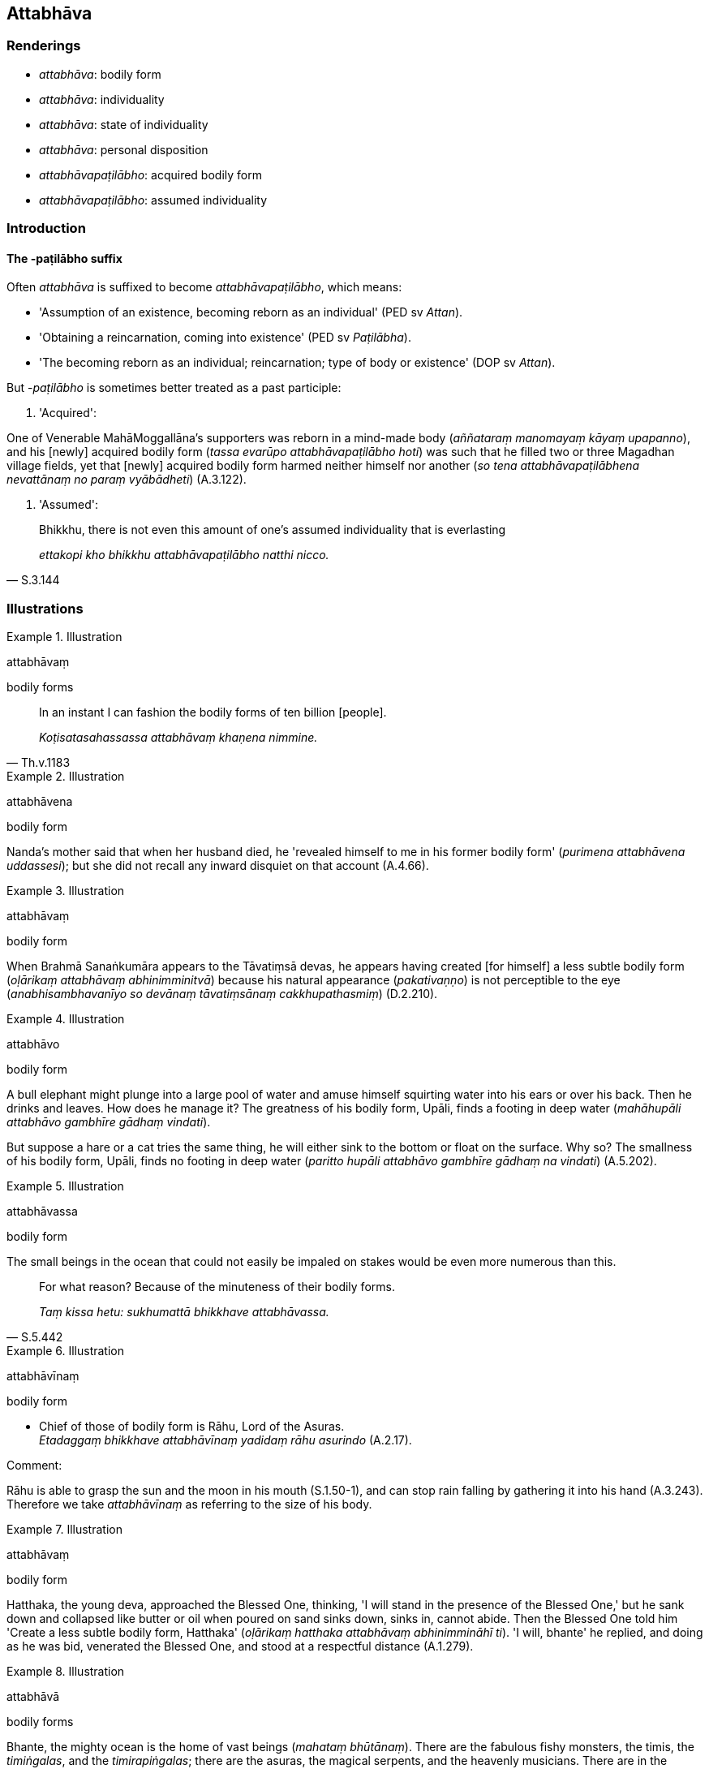 == Attabhāva

=== Renderings

- _attabhāva_: bodily form

- _attabhāva_: individuality

- _attabhāva_: state of individuality

- _attabhāva_: personal disposition

- _attabhāvapaṭilābho_: acquired bodily form

- _attabhāvapaṭilābho_: assumed individuality

=== Introduction

==== The -paṭilābho suffix

Often _attabhāva_ is suffixed to become _attabhāvapaṭilābho_, which means:

- 'Assumption of an existence, becoming reborn as an individual' (PED sv 
_Attan_).

- 'Obtaining a reincarnation, coming into existence' (PED sv _Paṭilābha_).

- 'The becoming reborn as an individual; reincarnation; type of body or 
existence' (DOP sv _Attan_).

But -_paṭilābho_ is sometimes better treated as a past participle:

1. 'Acquired':

One of Venerable MahāMoggallāna's supporters was reborn in a mind-made body 
(_aññataraṃ manomayaṃ kāyaṃ upapanno_), and his [newly] acquired 
bodily form (_tassa evarūpo attabhāvapaṭilābho hoti_) was such that he 
filled two or three Magadhan village fields, yet that [newly] acquired bodily 
form harmed neither himself nor another (_so tena attabhāvapaṭilābhena 
nevattānaṃ no paraṃ vyābādheti_) (A.3.122).

2. 'Assumed':

[quote, S.3.144]
____
Bhikkhu, there is not even this amount of one's assumed individuality that is 
everlasting

_ettakopi kho bhikkhu attabhāvapaṭilābho natthi nicco._
____

=== Illustrations

.Illustration
====
attabhāvaṃ

bodily forms
====

[quote, Th.v.1183]
____
In an instant I can fashion the bodily forms of ten billion [people].

_Koṭisatasahassassa attabhāvaṃ khaṇena nimmine._
____

.Illustration
====
attabhāvena

bodily form
====

Nanda's mother said that when her husband died, he 'revealed himself to me in 
his former bodily form' (_purimena attabhāvena uddassesi_); but she did not 
recall any inward disquiet on that account (A.4.66).

.Illustration
====
attabhāvaṃ

bodily form
====

When Brahmā Sanaṅkumāra appears to the Tāvatiṃsā devas, he appears 
having created [for himself] a less subtle bodily form (_oḷārikaṃ 
attabhāvaṃ abhinimminitvā_) because his natural appearance 
(_pakativaṇṇo_) is not perceptible to the eye (_anabhisambhavanīyo so 
devānaṃ tāvatiṃsānaṃ cakkhupathasmiṃ_) (D.2.210).

.Illustration
====
attabhāvo

bodily form
====

A bull elephant might plunge into a large pool of water and amuse himself 
squirting water into his ears or over his back. Then he drinks and leaves. How 
does he manage it? The greatness of his bodily form, Upāli, finds a footing in 
deep water (_mahāhupāli attabhāvo gambhīre gādhaṃ vindati_).

But suppose a hare or a cat tries the same thing, he will either sink to the 
bottom or float on the surface. Why so? The smallness of his bodily form, 
Upāli, finds no footing in deep water (_paritto hupāli attabhāvo gambhīre 
gādhaṃ na vindati_) (A.5.202).

.Illustration
====
attabhāvassa

bodily form
====

The small beings in the ocean that could not easily be impaled on stakes would 
be even more numerous than this.

[quote, S.5.442]
____
For what reason? Because of the minuteness of their bodily forms.

_Taṃ kissa hetu: sukhumattā bhikkhave attabhāvassa._
____

.Illustration
====
attabhāvīnaṃ

bodily form
====

• Chief of those of bodily form is Rāhu, Lord of the Asuras. +
_Etadaggaṃ bhikkhave attabhāvīnaṃ yadidaṃ rāhu asurindo_ (A.2.17).

Comment:

Rāhu is able to grasp the sun and the moon in his mouth (S.1.50-1), and can 
stop rain falling by gathering it into his hand (A.3.243). Therefore we take 
_attabhāvīnaṃ_ as referring to the size of his body.

.Illustration
====
attabhāvaṃ

bodily form
====

Hatthaka, the young deva, approached the Blessed One, thinking, 'I will stand 
in the presence of the Blessed One,' but he sank down and collapsed like butter 
or oil when poured on sand sinks down, sinks in, cannot abide. Then the Blessed 
One told him 'Create a less subtle bodily form, Hatthaka' (_oḷārikaṃ 
hatthaka attabhāvaṃ abhinimmināhī ti_). 'I will, bhante' he replied, and 
doing as he was bid, venerated the Blessed One, and stood at a respectful 
distance (A.1.279).

.Illustration
====
attabhāvā

bodily forms
====

Bhante, the mighty ocean is the home of vast beings (_mahataṃ bhūtānaṃ_). 
There are the fabulous fishy monsters, the timis, the _timiṅgalas_, and the 
_timirapiṅgalas_; there are the asuras, the magical serpents, and the 
heavenly musicians. There are in the mighty ocean bodily forms a hundred 
leagues long (_yojanasatikāpi attabhāvā_), two hundred (_dviyojanasatikāpi 
attabhāvā_), three (_tiyojanasatikāpi attabhāvā_), four 
(_catuyojanasatikāpi attabhāvā_) and five hundred leagues long 
(_pañcayojanasatikāpi attabhāvā_) (A.4.200).

.Illustration
====
attabhāvo

individuality
====

____
Karmically consequential conduct produced from greed, born of greed, due to 
greed, originated by greed bears fruit wherever the rebirth of one's 
individuality occurs.

_Yaṃ bhikkhave lobhapakataṃ kammaṃ lobhajaṃ lobhanidānaṃ 
lobhasamudayaṃ yatthassa attabhāvo nibbattati tattha taṃ kammaṃ 
vipaccati._
____

[quote, A.1.134]
____
Wherever that karmically consequential conduct bears fruit, there one 
experiences the karmic consequences of one's conduct, either in this life, or 
on rebirth, or in some other subsequent [existence].

_Yattha taṃ kammaṃ vipaccati tattha tassa kammassa vipākaṃ 
paṭisaṃvedeti diṭṭhe vā dhamme upapajje vā apare vā pariyāye._
____

.Illustration
====
attabhāvassa

individuality
====

One is reckoned according to wherever the rebirth of one's individuality occurs 
(_yattha yattheva attabhāvassa abhinibbatti hoti tena teneva saṅkhaṃ 
gacchati_).

- If the rebirth of one's individuality occurs in a clan of _khattiyas_ 
(_khattiyakule ce attabhāvassa abhinibbatti hoti_), one is reckoned as a 
_khattiya_ (_khattiyotveva saṅkhaṃ gacchati_).

- If the rebirth of one's individuality occurs in a clan of brahmans 
(_brāhmaṇakule ce attabhāvassa abhinibbatti hoti_), one is reckoned as a 
brahman (_brāhmaṇotveva saṅkhaṃ gacchati_).

- If the rebirth of one's individuality occurs in a clan of _vessas_ 
(_vessakule ce attabhāvassa abhinibbatti hoti_), one is reckoned as a _vessa_ 
(_vessotveva saṅkhaṃ gacchati_).

- If the rebirth of one's individuality occurs in a clan of _suddas_ 
(_suddakule ce attabhāvassa abhinibbatti hoti_), one is reckoned as a sudda 
(_suddotveva saṅkhaṃ gacchati_) (M.2.181).

.Illustration
====
attabhāvapaṭilābho

assumed individuality
====

____
Bhikkhu, there is nothing in the five aggregates which is everlasting, 
enduring, eternal, of an unchangeable nature, that will endure like unto 
eternity itself.

_Natthi kho bhikkhu kiñci rūpaṃ... vedanā... saññā... saṅkhārā... 
viññāṇaṃ yaṃ viññāṇaṃ niccaṃ dhuvaṃ sassataṃ 
aviparināmadhammaṃ sassatisamaṃ tatheva ṭhassati?_
____

Then the Blessed One took up a little piece of cowdung in his hand and said to 
that bhikkhu:

[quote, S.3.144]
____
Bhikkhu, there is not even this amount of one's assumed individuality that is 
everlasting, enduring, eternal, of an unchangeable nature, that will endure 
like unto eternity itself.

_ettakopi kho bhikkhu attabhāvapaṭilābho natthi nicco dhuvo sassato 
avipariṇāmadhammo._
____

.Illustration
====
attabhāvapaṭilābha

assumed individuality
====

____
Assumed individuality is of two kinds, I declare: to be fostered and not to be 
fostered. And one's assumed individuality is either the one or the other. So it 
was said by the Blessed One. And in reference to what was it said?

_Attabhāvapaṭilābhampahaṃ bhikkhave duvidhena vadāmi sevitabbampi 
asevitabbampi. Tañca aññamaññaṃ attabhāvapaṭilābhan ti iti kho 
panetaṃ vuttaṃ bhagavatā kiñcetaṃ paṭicca vuttaṃ._
____

• Bhante, such an assumed individuality as causes spiritually unwholesome 
factors to flourish and spiritually wholesome factors to fade in one who 
fosters it should not be fostered +
☸ _yathārūpaṃ bhante attabhāvapaṭilābhaṃ sevato akusalā dhammā 
abhivaḍḍhanti kusalā dhammā parihāyanti evarūpo attabhāvapaṭilābho 
na sevitabbo_).

____
But such an assumed individuality as causes spiritually unwholesome factors to 
fade and spiritually wholesome factors to flourish in one who fosters it should 
be fostered.

_Yathārūpañca kho bhante attabhāvapaṭilābhaṃ sevato akusalā dhammā 
parihāyanti. Kusalā dhammā abhivaḍḍhanti evarūpo attabhāvapaṭilābho 
sevitabbo._
____

____
And what assumed individuality causes spiritually unwholesome factors to 
flourish and spiritually wholesome factors to fade in one who fosters it?

_Kathaṃrūpaṃ bhante attabhāvapaṭilābhaṃ sevato akusalā dhammā 
abhivaḍḍhanti kusalā dhammā parihāyanti:_
____

____
If, bhante, an assumed individuality that is hostile is brought into being, 
unconducive to inner perfection, spiritually unwholesome factors flourish and 
spiritually wholesome factors fade in him.

_savyāpajjhaṃ bhante attabhāvapaṭilābhaṃ abhinibbattayato 
apariniṭṭhitabhāvāya akusalā dhammā abhivaḍḍhanti kusalā dhammā 
parihāyanti._
____

____
And what assumed individuality causes spiritually unwholesome factors to fade 
and spiritually wholesome factors to flourish in one who fosters it?

_Kathaṃrūpaṃ bhante attabhāvapaṭilābhaṃ sevato akusalā dhammā 
parihāyanti kusalā dhammā abhivaḍḍhanti._
____

[quote, M.3.52]
____
If, bhante, an assumed individuality that is not hostile is brought into being, 
conducive to inner perfection, spiritually unwholesome factors fade and 
spiritually wholesome factors flourish in him.

_Avyāpajjhaṃ bhante attabhāvapaṭilābhaṃ abhinibbattayato 
pariniṭṭhitabhāvāya akusalā dhammā parihāyanti kusalā dhammā 
abhivaḍḍhanti._
____

.Illustration
====
attabhāvena

state of individuality
====

[quote, M.2.32]
____
Bhante, given that I cannot even recall with their aspects and particulars what 
I have experienced in this present state of individuality, how should I recall 
my manifold past lives?

_iminā attabhāvena paccanubhūtaṃ tampi nappahomi sākāraṃ sauddesaṃ 
anussarituṃ kuto panāhaṃ anekavihitaṃ pubbenivāsaṃ anussarissāmi._
____

.Illustration
====
attabhāve

state of individuality
====

• There are devas whose lifespan is not to be reckoned by counting or 
computation, yet whatever state of individuality they formerly experienced, 
whether amongst beings in the refined material plane of existence or immaterial 
plane of existence, whether amongst beings who are perceptive, unperceptive, or 
neither perceptive nor unperceptive, they recall the details of those past 
lives. +
☸ _Santi bhante devā yesaṃ na sakkā gaṇanāya vā saṅkhānena vā 
āyuṃ saṅkhātuṃ api ca yasmiṃ yasmiṃ attabhāve abhinivutthapubbo 
hoti yadi vā rūpīsu yadi vā arūpīsu yadi vā saññīsu yadi vā 
asaññisu yadi vā nevasaññināsaññisu_. _Iti sākāraṃ sauddesaṃ 
anekavihitaṃ pubbenivāsaṃ anussarati_ (D.3.111).

.Illustration
====
attabhāvapaṭilābho

acquired state of individuality
====

Venerable MahāMoggallāna saw a skeleton flying through the air with vultures, 
crows, and hawks following in hot pursuit, tearing it apart, while it uttered 
cries of pain. He thought:

____
How astounding! How extraordinary!

_acchariyaṃ vata bho abbhutaṃ vata bho_
____

____
that there could be such a being

_evarūpo pi nāma satto bhavissati_
____

____
that there could be such a specter

_evarūpo pi nāma yakkho bhavissati_
____

____
that there could be such an acquired state of individuality

_evarūpo pi nāma attabhāvapaṭilābho bhavissatī ti_
____

The Buddha said that the being (_satto_) used to be a cattle butcher, because 
of which he was first roasted in hell for thousands of years, and was now 
experiencing such an acquired state of individuality (_evarūpaṃ 
attabhāvapaṭilābhaṃ paṭisaṃvedayatī ti_) (S.2.255).

.Illustration
====
attabhāvapaṭilābhesu

acquired state of individuality
====

And how, Elder, is dwelling alone fulfilled in detail? In this regard, Elder:

____
what lies in the past has been abandoned

_yaṃ atītaṃ taṃ pahīnaṃ_
____

____
what lies in the future has been relinquished

_yaṃ anāgataṃ taṃ paṭinissaṭṭhaṃ_
____

____
and fondness and attachment regarding one's presently acquired state of 
individuality have been thoroughly eliminated

_paccuppannesu ca attabhāvapaṭilābhesu chandarāgo suppaṭivinīto_
____

It is in such a way, Elder, that dwelling alone is fulfilled in detail 
(S.2.283).

.Illustration
====
attabhāvapaṭilābhā

acquiring a [particular] state of individuality
====

____
Four ways of acquiring a [particular] state of individuality.

_Cattārome bhikkhave attabhāvapaṭilābhā. Katame cattāro?_
____

____
There is the acquiring of a [particular] state of individuality 
(_attabhāvapaṭilābho_) in which one's own intentionality has effect not 
another person's (_attasañcetanā kamati no parasañcetanā_). Or another 
person's, not one's own. Or both one's own and another person's. Or neither 
one's own striving nor another person's (which is the case for devas of the 
realm neither having nor lacking perception).

_Atthi bhikkhave attabhāvapaṭilābho yasmiṃ attabhāvapaṭilābhe 
attasañcetanā kamati no parasañcetanā... parasañcetanā kamati no 
attasañcetanā... attasañcetanā ca kamati parasañcetanā ca.... neva 
attasañcetanā kamati no parasañcetanā._
____

Venerable Sāriputta said this meant that where there is the acquiring of a 
&#8203;[particular] state of individuality in which one's own intentionality has 
effect, not another person's, there is a passing away of beings from that group 
on account of their own intentionality (_attasañcetanāhetu tesaṃ 
sattānaṃ tamhā kāyā cuti hoti_). And corresponding statements for the 
other groups (A.2.159).

.Illustration
====
attabhāvapaṭilābho

acquiring of states of individuality
====

[quote, A.2.188]
____
"Life in the world [of beings] is of such a nature, and the acquiring of states 
of individuality is of such a nature, that eight worldly conditions whirl 
around the world [of beings], and the world [of beings] whirls around eight 
worldly conditions, namely: acquisition and loss, imprestige and prestige, 
criticism and praise, pleasure and pain.

_tathābhūto kho ayaṃ lokasannivāso tathābhūto attabhāvapaṭilābho 
yathābhūte lokasannivāse yathābhūte attabhāvapaṭilābhe aṭṭha 
lokadhammā lokaṃ anuparivattanti loko ca aṭṭha lokadhamme anuparivattati 
lābho ca alābho ca ayaso ca yaso ca nindā ca pasaṃsā ca sukhañca 
dukkhañcā ti._
____

.Illustration
====
personal disposition

[quote

A.3.411]
====

____
In one yearning for sensuous pleasure a corresponding personal disposition is 
manifested, either meritorious or demeritorious.

_yaṃ kho bhikkhave kāmayamāno tajjaṃ tajjaṃ attabhāvaṃ 
abhinibbatteti puññabhāgiyaṃ vā apuññabhāgiyaṃ vā._
____

.Illustration
====
personal disposition

[quote

A.3.411]
====

____
In one experiencing [a sense impression] a corresponding personal disposition 
is manifested, either meritorious or demeritorious.

_yaṃ bhikkhave vediyamāno tajjaṃ tajjaṃ attabhāvaṃ abhinibbatteti 
puññabhāgiyaṃ vā apuññabhāgiyaṃ vā._
____

.Illustration
====
personal disposition

[quote

A.3.414]
====

____
In one who has acquiesced in uninsightfulness into reality a corresponding 
personal disposition is manifested (_tajjaṃ tajjaṃ attabhāvaṃ 
abhinibbatteti_), either meritorious or demeritorious.

_yaṃ kho bhikkhave avijjāgato tajjaṃ tajjaṃ attabhāvaṃ abhinibbatteti 
puññabhāgiyaṃ vā apuññabhāgiyaṃ vā._
____


